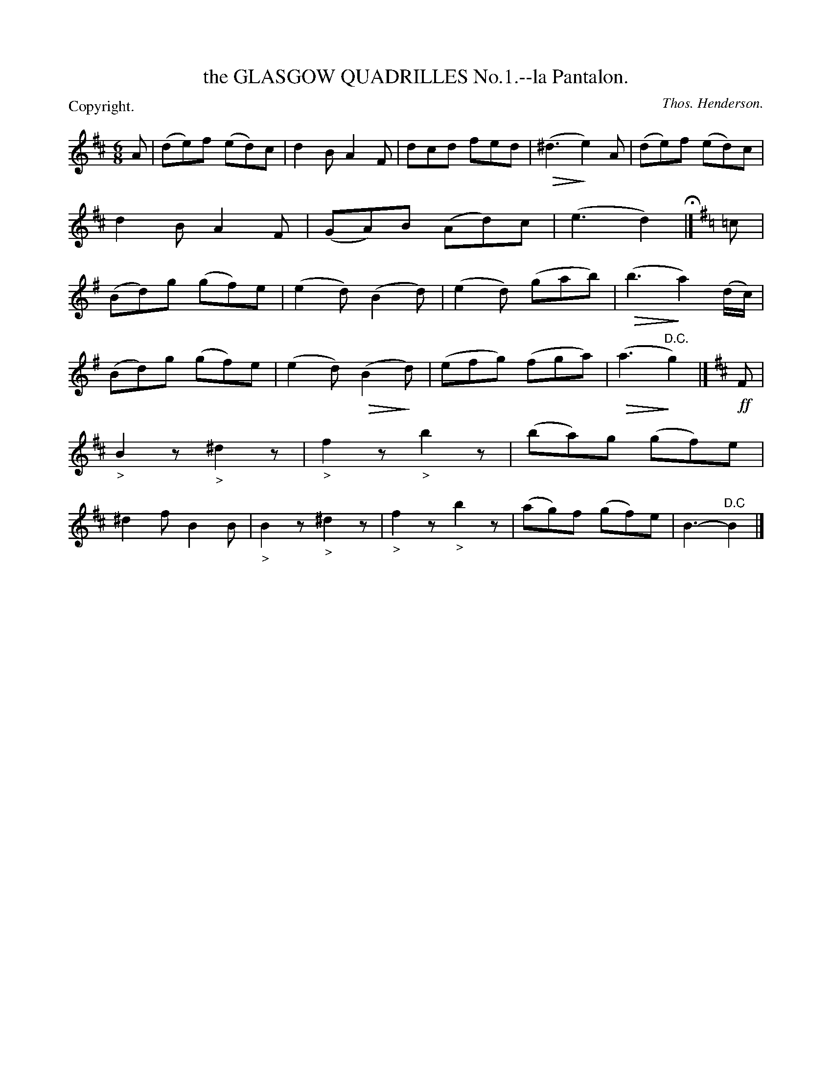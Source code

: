X: 10521
T: the GLASGOW QUADRILLES No.1.--la Pantalon.
C: Thos. Henderson.
P: Copyright.
%R: jig
N: This is version 2, for ABC software that understands diminuendo symbols.
U: Q=!diminuendo(!
U: q=!diminuendo)!
B: W. Hamilton "Universal Tune-Book" Vol. 1 Glasgow 1844 p.52 #1
S: http://imslp.org/wiki/Hamilton's_Universal_Tune-Book_(Various)
Z: 2016 John Chambers <jc:trillian.mit.edu>
M: 6/8
L: 1/8
K: D
% - - - - - - - - - - - - - - - - - - - - - - - - -
A |\
(de)f (ed)c | d2B A2F | dcd fed | (Q^d3 qe2)A |\
(de)f (ed)c | d2B A2F | (GA)B (Ad)c | (e3 d2) H|]\
[K:G] =c |\
(Bd)g (gf)e | (e2d) (B2d) | (e2d) (gab) | (Qb3 qa2) (d/c/) |
(Bd)g (gf)e | (e2d) (QB2qd) | (efg) (fga) | (Qa3 "^D.C."qg2) |]\
[K:Edor] !ff!F |\
"_>"B2z "_>"^d2z | "_>"f2z "_>"b2z | (ba)g (gf)e | ^d2f B2B |\
"_>"B2z "_>"^d2z | "_>"f2z "_>"b2z | (ag)f (gf)e | B3- "^D.C"B2 |]
% - - - - - - - - - - - - - - - - - - - - - - - - -

